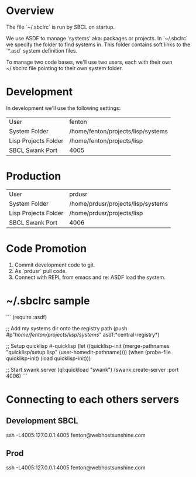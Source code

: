 * Overview

The file `~/.sbclrc` is run by SBCL on startup.

We use ASDF to manage 'systems' aka: packages or projects.  In
`~/.sbclrc` we specify the folder to find systems in.  This folder
contains soft links to the `*.asd` system definition files.

To manage two code bases, we'll use two users, each with their own
~/.sbclrc file pointing to their own system folder.

* Development

In development we'll use the following settings:

|----------------------+------------------------------------|
| User                 | fenton                             |
| System Folder        | /home/fenton/projects/lisp/systems |
| Lisp Projects Folder | /home/fenton/projects/lisp         |
| SBCL Swank Port      | 4005                               |
|----------------------+------------------------------------|

* Production

|----------------------+------------------------------------|
| User                 | prdusr                             |
| System Folder        | /home/prdusr/projects/lisp/systems |
| Lisp Projects Folder | /home/prdusr/projects/lisp         |
| SBCL Swank Port      | 4006                               |
|----------------------+------------------------------------|

* Code Promotion

1. Commit development code to git.
2. As `prdusr` pull code.
3. Connect with REPL from emacs and re: ASDF load the system.

* ~/.sbclrc sample

```
(require :asdf)

;; Add my systems dir onto the registry path
(push #p"/home/fenton/projects/lisp/systems/" asdf:*central-registry*)

;; Setup quicklisp
#-quicklisp
(let ((quicklisp-init (merge-pathnames "quicklisp/setup.lisp" (user-homedir-pathname))))
  (when (probe-file quicklisp-init) (load quicklisp-init)))

;; Start swank server
(ql:quickload "swank")
(swank:create-server :port 4006)
```

* Connecting to each others servers

** Development SBCL

    ssh -L4005:127.0.0.1:4005 fenton@webhostsunshine.com

** Prod

    ssh -L4005:127.0.0.1:4005 fenton@webhostsunshine.com



